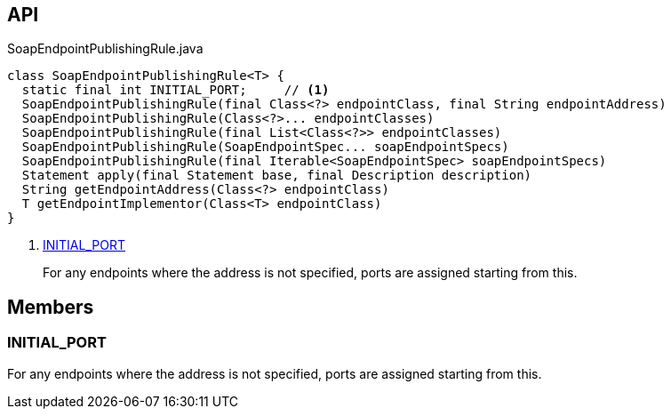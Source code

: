 :Notice: Licensed to the Apache Software Foundation (ASF) under one or more contributor license agreements. See the NOTICE file distributed with this work for additional information regarding copyright ownership. The ASF licenses this file to you under the Apache License, Version 2.0 (the "License"); you may not use this file except in compliance with the License. You may obtain a copy of the License at. http://www.apache.org/licenses/LICENSE-2.0 . Unless required by applicable law or agreed to in writing, software distributed under the License is distributed on an "AS IS" BASIS, WITHOUT WARRANTIES OR  CONDITIONS OF ANY KIND, either express or implied. See the License for the specific language governing permissions and limitations under the License.

== API

[source,java]
.SoapEndpointPublishingRule.java
----
class SoapEndpointPublishingRule<T> {
  static final int INITIAL_PORT;     // <.>
  SoapEndpointPublishingRule(final Class<?> endpointClass, final String endpointAddress)
  SoapEndpointPublishingRule(Class<?>... endpointClasses)
  SoapEndpointPublishingRule(final List<Class<?>> endpointClasses)
  SoapEndpointPublishingRule(SoapEndpointSpec... soapEndpointSpecs)
  SoapEndpointPublishingRule(final Iterable<SoapEndpointSpec> soapEndpointSpecs)
  Statement apply(final Statement base, final Description description)
  String getEndpointAddress(Class<?> endpointClass)
  T getEndpointImplementor(Class<T> endpointClass)
}
----

<.> xref:#INITIAL_PORT[INITIAL_PORT]
+
--
For any endpoints where the address is not specified, ports are assigned starting from this.
--

== Members

[#INITIAL_PORT]
=== INITIAL_PORT

For any endpoints where the address is not specified, ports are assigned starting from this.

